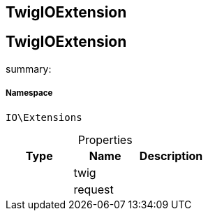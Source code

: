 :table-caption!:
:example-caption!:
:source-highlighter: prettify
:sectids!:

== TwigIOExtension


[[io__twigioextension]]
== TwigIOExtension

summary: 




===== Namespace

`IO\Extensions`





.Properties
|===
|Type |Name |Description

|
    |twig
    |
|
    |request
    |
|===


